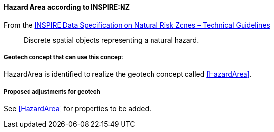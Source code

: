 [[Extending-NZ-HazardArea]]
==== Hazard Area according to INSPIRE:NZ

From the
https://knowledge-base.inspire.ec.europa.eu/publications/inspire-data-specification-natural-risk-zones-technical-guidelines_en[INSPIRE
Data Specification on Natural Risk Zones – Technical Guidelines]

____
Discrete spatial objects representing a natural hazard.
____

===== Geotech concept that can use this concept

HazardArea is identified to realize the geotech concept called
<<HazardArea>>.

===== Proposed adjustments for geotech

See <<HazardArea>> for properties to be added.
